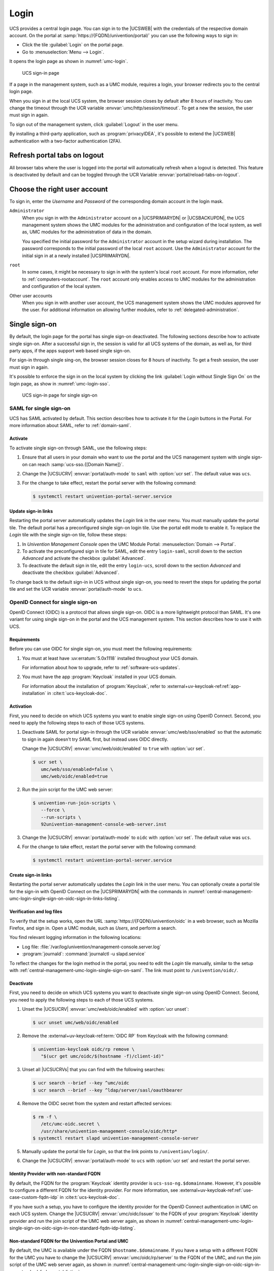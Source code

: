 .. SPDX-FileCopyrightText: 2021-2024 Univention GmbH
..
.. SPDX-License-Identifier: AGPL-3.0-only

.. _central-management-umc-login:

Login
=====

UCS provides a central login page.
You can sign in to the |UCSWEB| with the credentials of the respective domain account.
On the portal at :samp:`https://{FQDN}/univention/portal/` you can use the following ways to sign in:

* Click the tile :guilabel:`Login` on the portal page.

* Go to :menuselection:`Menu --> Login`.

It opens the login page as shown in :numref:`umc-login`.

.. _umc-login:

.. figure:: /images/umc_login.*
   :alt: UCS sign-in page
   :width: 440px

   UCS sign-in page

If a page in the management system, such as a UMC module, requires a login,
your browser redirects you to the central login page.

When you sign in at the local UCS system,
the browser session closes by default after 8 hours of inactivity.
You can change the timeout through the UCR variable :envvar:`umc/http/session/timeout`.
To get a new the session, the user must sign in again.

To sign out of the management system, click :guilabel:`Logout` in the user menu.

By installing a third-party application, such as :program:`privacyIDEA`, it's possible to extend
the |UCSWEB| authentication with a two-factor authentication (2FA).

Refresh portal tabs on logout
------------------------------------------------

All browser tabs where the user is logged into the portal will automatically refresh when a logout is detected.
This feature is deactivated by default and can be toggled through the UCR Variable :envvar:`portal/reload-tabs-on-logout`.

Choose the right user account
-----------------------------

To sign in, enter the *Username* and *Password* of the corresponding domain account in the login mask.

``Administrator``
   When you sign in with the ``Administrator`` account on a |UCSPRIMARYDN| or |UCSBACKUPDN|,
   the UCS management system shows the UMC modules
   for the administration and configuration of the local system,
   as well as,
   UMC modules for the administration of data in the domain.

   You specified the initial password for the ``Administrator`` account
   in the setup wizard during installation.
   The password corresponds to the initial password of the local ``root`` account.
   Use the ``Administrator`` account for the initial sign in at a newly installed |UCSPRIMARYDN|.

``root``
   In some cases, it might be necessary to sign in with the system's local ``root`` account.
   For more information, refer to :ref:`computers-rootaccount`.
   The ``root`` account only enables access to UMC modules for the administration and configuration of the local system.

Other user accounts
   When you sign in with another user account,
   the UCS management system shows the UMC modules approved for the user.
   For additional information on allowing further modules, refer to :ref:`delegated-administration`.

.. _central-management-umc-login-single-sign-on:

Single sign-on
--------------

By default, the login page for the portal has single sign-on deactivated.
The following sections describe how to activate single sign-on.
After a successful sign in,
the session is valid for all UCS systems of the domain,
as well as, for third party apps,
if the apps support web based single sign-on.

For sign-in through single sing-on,
the browser session closes for 8 hours of inactivity.
To get a fresh session, the user must sign in again.

It's possible to enforce the sign in on the local system
by clicking the link :guilabel:`Login without Single Sign On` on the login page,
as show in :numref:`umc-login-sso`.

.. _umc-login-sso:

.. figure:: /images/umc_login_sso.*
   :alt: UCS sign-in page for single sign-on
   :width: 440px

   UCS sign-in page for single sign-on

.. _central-management-umc-login-single-sign-on-saml:

SAML for single sign-on
~~~~~~~~~~~~~~~~~~~~~~~

UCS has SAML activated by default.
This section describes how to activate it for the *Login* buttons in the Portal.
For more information about SAML, refer to :ref:`domain-saml`.

Activate
""""""""

To activate single sign-on through SAML, use the following steps:

#. Ensure that all users in your domain
   who want to use the portal and the UCS management system with single sign-on
   can reach :samp:`ucs-sso.{[Domain Name]}`.

#. Change the |UCSUCRV| :envvar:`portal/auth-mode` to ``saml`` with :option:`ucr set`.
   The default value was ``ucs``.

#. For the change to take effect, restart the portal server with the following command:

   .. code-block:: console

      $ systemctl restart univention-portal-server.service

Update sign-in links
""""""""""""""""""""

Restarting the portal server automatically updates the *Login* link in the user menu.
You must manually update the portal tile.
The default portal has a preconfigured single sign-on login tile.
Use the portal edit mode to enable it.
To replace the *Login* tile with the single sign-on tile,
follow these steps:

#. In *Univention Management Console* open the UMC Module Portal:
   :menuselection:`Domain --> Portal`.

#. To activate the preconfigured sign in tile for SAML,
   edit the entry ``login-saml``,
   scroll down to the section *Advanced*
   and activate the checkbox :guilabel:`Advanced`.

#. To deactivate the default sign in tile,
   edit the entry ``login-ucs``,
   scroll down to the section *Advanced*
   and deactivate the checkbox :guilabel:`Advanced`.

To change back to the default sign-in in UCS without single sign-on,
you need to revert the steps for updating the portal tile
and set the UCR variable :envvar:`portal/auth-mode` to ``ucs``.

.. _central-management-umc-login-single-sign-on-oidc:

OpenID Connect for single sign-on
~~~~~~~~~~~~~~~~~~~~~~~~~~~~~~~~~

.. versionadded:: 5.0-8-erratum-1118

   With :uv:erratum:`5.0x1118` the portal and the UCS management system
   have the capability to allow single sign-on with OpenID Connect.
   The capability is deactivated by default.

OpenID Connect (OIDC) is a protocol that allows single sign-on.
OIDC is a more lightweight protocol than SAML.
It's one variant for using single sign-on in the portal and the UCS management system.
This section describes how to use it with UCS.

.. _central-management-umc-login-single-sign-on-oidc-requirements:

Requirements
""""""""""""

Before you can use OIDC for single sign-on, you must meet the following requirements:

#. You must at least have :uv:erratum:`5.0x1118` installed throughout your UCS domain.

   For information about how to upgrade, refer to :ref:`software-ucs-updates`.

#. You must have the app :program:`Keycloak` installed in your UCS domain.

   For information about the installation of :program:`Keycloak`,
   refer to :external+uv-keycloak-ref:ref:`app-installation`
   in :cite:t:`ucs-keycloak-doc`.

.. _central-management-umc-login-single-sign-on-oidc-activation:

Activation
""""""""""

First, you need to decide on which UCS systems you want to enable single sign-on using OpenID Connect.
Second, you need to apply the following steps to each of those UCS systems.

#. Deactivate SAML for portal sign-in through the UCR variable :envvar:`umc/web/sso/enabled`
   so that the automatic to sign in again doesn't try SAML first, but instead uses OIDC directly.

   Change the |UCSUCRV| :envvar:`umc/web/oidc/enabled` to ``true`` with :option:`ucr set`.

   .. code-block:: console

      $ ucr set \
         umc/web/sso/enabled=false \
         umc/web/oidc/enabled=true

#. Run the join script for the UMC web server:

   .. code-block:: console

      $ univention-run-join-scripts \
         --force \
         --run-scripts \
         92univention-management-console-web-server.inst

#. Change the |UCSUCRV| :envvar:`portal/auth-mode` to ``oidc`` with :option:`ucr set`.
   The default value was ``ucs``.

#. For the change to take effect, restart the portal server with the following command:

   .. code-block:: console

      $ systemctl restart univention-portal-server.service

.. _central-management-umc-login-single-sign-on-oidc-sign-in-links:

Create sign-in links
""""""""""""""""""""

Restarting the portal server automatically updates the *Login* link in the user menu.
You can optionally create a portal tile for the sign-in with OpenID Connect on
the |UCSPRIMARYDN| with the commands in :numref:`central-management-umc-login-single-sign-on-oidc-sign-in-links-listing`.

.. code-block:: console
   :caption: Create portal tile for sign-in with OpenID Connect
   :name: central-management-umc-login-single-sign-on-oidc-sign-in-links-listing

   $ udm portals/entry create --ignore_exists \
       --position "cn=entry,cn=portals,cn=univention,$(ucr get ldap/base)" \
       --set name=login-oidc \
       --append displayName="\"en_US\" \"Login (Single sign-on)\"" \
       --append displayName="\"de_DE\" \"Anmelden (Single Sign-on)\"" \
       --append description="\"en_US\" \"Log in to the portal\"" \
       --append description="\"de_DE\" \"Am Portal anmelden\"" \
       --append link='"en_US" "/univention/oidc/?location=/univention/portal/"' \
       --set anonymous=TRUE \
       --set activated=TRUE \
       --set linkTarget=samewindow \
       --set icon="$(base64 /usr/share/univention-portal/login.svg)"

   $ udm portals/category modify --ignore_exists \
       --dn "cn=domain-service,cn=category,cn=portals,cn=univention,$(ucr get ldap/base)"\
       --append entries="cn=login-oidc,cn=entry,cn=portals,cn=univention,$(ucr get ldap/base)"

.. _central-management-umc-login-single-sign-on-oidc-sign-in-verification:

Verification and log files
""""""""""""""""""""""""""

To verify that the setup works,
open the URL :samp:`https://{FQDN}/univention/oidc` in a web browser, such as Mozilla Firefox,
and sign in.
Open a UMC module, such as *Users*, and perform a search.

You find relevant logging information in the following locations:

* Log file: :file:`/var/log/univention/management-console.server.log`

* :program:`journald`: :command:`journalctl -u slapd.service`

To reflect the changes for the login method in the portal,
you need to edit the *Login* tile manually,
similar to the setup with :ref:`central-management-umc-login-single-sign-on-saml`.
The link must point to ``/univention/oidc/``.

Deactivate
""""""""""

First, you need to decide on which UCS systems you want to deactivate single sign-on using OpenID Connect.
Second, you need to apply the following steps to each of those UCS systems.

#. Unset the |UCSUCRV| :envvar:`umc/web/oidc/enabled` with :option:`ucr unset`:

   .. code-block:: console

      $ ucr unset umc/web/oidc/enabled

#. Remove the :external+uv-keycloak-ref:term:`OIDC RP` from Keycloak with the following command:

   .. code-block:: console

      $ univention-keycloak oidc/rp remove \
         "$(ucr get umc/oidc/$(hostname -f)/client-id)"

#. Unset all |UCSUCRVs| that you can find with the following searches:

   .. code-block:: console

      $ ucr search --brief --key ^umc/oidc
      $ ucr search --brief --key ^ldap/server/sasl/oauthbearer

#. Remove the OIDC secret from the system and restart affected services:

   .. code-block:: console

      $ rm -f \
         /etc/umc-oidc.secret \
         /usr/share/univention-management-console/oidc/http*
      $ systemctl restart slapd univention-management-console-server

#. Manually update the portal tile for *Login*,
   so that the link points to ``/univention/login/``.

#. Change the |UCSUCRV| :envvar:`portal/auth-mode` to ``ucs`` with
   :option:`ucr set` and restart the portal server.

.. _central-management-umc-login-single-sign-on-oidc-sign-in-non-standard-fqdn-idp:

Identity Provider with non-standard FQDN
""""""""""""""""""""""""""""""""""""""""

By default, the FQDN for the :program:`Keycloak` identity provider is ``ucs-sso-ng.$domainname``.
However, it's possible to configure a different FQDN for the identity provider.
For more information,
see :external+uv-keycloak-ref:ref:`use-case-custom-fqdn-idp` in :cite:t:`ucs-keycloak-doc`.

If you have such a setup,
you have to configure the identity provider
for the OpenID Connect authentication in UMC on each UCS system.
Change the |UCSUCRV| :envvar:`umc/oidc/issuer` to the FQDN of your :program:`Keycloak` identity provider
and run the join script of the UMC web server again,
as shown in
:numref:`central-management-umc-login-single-sign-on-oidc-sign-in-non-standard-fqdn-idp-listing`.

.. code-block:: console
   :caption: Set non-standard FQDN for identity provider :program:`Keycloak`
   :name: central-management-umc-login-single-sign-on-oidc-sign-in-non-standard-fqdn-idp-listing

   $ IDP="auth.extern.test"
   $ ucr set umc/oidc/issuer="https://$IDP/realms/ucs"
   $ univention-run-join-scripts --force \
      --run-scripts 92univention-management-console-web-server

.. _central-management-umc-login-single-sign-on-oidc-sign-in-non-standard-fqdn-portal:

Non-standard FQDN for the Univention Portal and UMC
"""""""""""""""""""""""""""""""""""""""""""""""""""

By default, the UMC is available under the FQDN ``$hostname.$domainname``.
If you have a setup with a different FQDN for the UMC you have to change the
|UCSUCRV| :envvar:`umc/oidc/rp/server` to the FQDN of
the UMC, and run the join script of the UMC web server again,
as shown in :numref:`central-management-umc-login-single-sign-on-oidc-sign-in-non-standard-fqdn-portal-listing`.

.. code-block:: console
   :caption: Set non-standard FQDN for the portal and UMC
   :name: central-management-umc-login-single-sign-on-oidc-sign-in-non-standard-fqdn-portal-listing

   $ ucr set umc/oidc/rp/server="portal.extern.test"
   $ univention-run-join-scripts --force \
      --run-scripts 92univention-management-console-web-server
   $ systemctl restart slapd

.. important::

   If you want to run multiple Portal/UMC servers behind a load
   balancer, you need to run these commands on all UCS systems.

   Since all the systems use the same OIDC client in this setup,
   make sure that the file :file:`/etc/umc-oidc.secret` has the same contents
   on each system and matches the client secret in :program:`Keycloak`
   for that client.

.. _central-management-umc-login-single-sign-on-oidc-back-channel-sign-out:

Back-channel sign-out
"""""""""""""""""""""

If you use OIDC back-channel sign-out together with multiprocessing of the UMC,
the UMC needs a database for session storage to handle the session logout correctly.
You have enabled multiprocessing in UMC
if the |UCSUCRV| :envvar:`umc/http/processes` has a value greater than one (``> 1``).

If you have only one UMC server without UMC multiprocessing,
you don't need to change the configuration.

To keep track of the sessions in the database for UMC,
you need to configure the database connection string
with the :program:`univention-mangement-console-settings` script,
as shown in :numref:`central-management-umc-login-single-sign-on-oidc-back-channel-sign-out-sql-connection-listing`.

However, if the Univention Portal or UMC uses multiple UCS
servers for load balancing,
or if UMC has a configuration for multiprocessing,
it's necessary to use a :program:`PostgreSQL` database
that all the UCS systems can access.
In these cases, you must consider the following aspects:

#. PostgreSQL database server:

   You either need to provide a :program:`PostgreSQL` database yourself
   that all the UMC servers have access to.

   Or you install and configure :program:`PostgreSQL` on one of the UCS servers.
   As shown in the example in
   :numref:`central-management-umc-login-single-sign-on-oidc-back-channel-sign-out-postgres-install-listing`,
   you can freely choose the values for
   ``db_user``, ``db_name``, and ``db_password``.
   ``db_host`` is the UCS system with :program:`PostgreSQL` running.

   .. code-block:: console
      :caption: Example for installation of :program:`PostgreSQL`
      :name: central-management-umc-login-single-sign-on-oidc-back-channel-sign-out-postgres-install-listing

      $ univention-install univention-postgresql
      $ su postgres -c "createdb db_name"
      $ su postgres -c "/usr/bin/createuser db_user"
      $ su postgres -c "psql db_name -c \"ALTER ROLE db_user WITH ENCRYPTED PASSWORD 'db_password'\""
      $ ucr set postgres11/pg_hba/config/host="db_name db_user 0.0.0.0/0 md5"
      $ systemctl restart postgresql

#. Set the SQL connection URI on the |UCSPRIMARYDN|:

   .. code-block:: console
      :caption: Set SQL connection URI
      :name: central-management-umc-login-single-sign-on-oidc-back-channel-sign-out-sql-connection-listing

      $ univention-management-console-setting set \
         -u 'postgresql+psycopg2://db_user:db_password@db_host:5432/db_name'

#. Restart the UMC on all UCS servers:

   .. code-block:: console

      $ systemctl restart univention-management-console-server

.. important::

   The feature for the refresh of the portal tabs on sign-out or session timeout
   requires :program:`PostgreSQL`.

   You can also use a local :program:`SQLite` database for one UMC server with multiprocessing,
   or you can use :program:`MariaDB` as central database for multiple load-balancing UMC servers.
   In both cases, the refresh of the portal tabs isn't supported and won't work, as it requires
   a :program:`PostgreSQL` database.

